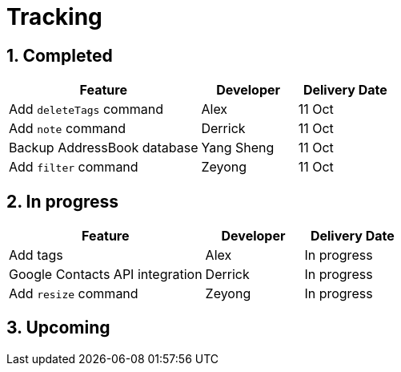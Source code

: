 = Tracking
:toc:
:toc-title:
:toc-placement: preamble
:sectnums:
:imagesDir: images
:stylesDir: stylesheets
ifdef::env-github[]
:tip-caption: :bulb:
:note-caption: :information_source:
endif::[]
ifdef::env-github,env-browser[:outfilesuffix: .adoc]
:repoURL: https://github.com/se-edu/addressbook-level4/tree/master


== Completed

[width="100%",cols="50%,<25%,<25%",options="header",]
|=======================================================================
|Feature |Developer |Delivery Date
|Add `deleteTags` command |Alex |11 Oct
|Add `note` command |Derrick| 11 Oct
|Backup AddressBook database|Yang Sheng| 11 Oct
|Add `filter` command| Zeyong| 11 Oct

|=======================================================================

== In progress

[width=100%",cols="50%,<25%,<25%",options="header",]
|=======================================================================
|Feature |Developer |Delivery Date
|Add tags |Alex | In progress
|Google Contacts API integration| Derrick| In progress
|Add `resize` command| Zeyong| In progress

|=======================================================================

== Upcoming
